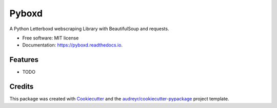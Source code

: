 ======
Pyboxd
======


.. image:: https://img.shields.io/pypi/v/pyboxd.svg
        :target: https://pypi.python.org/pypi/pyboxd

.. image:: https://img.shields.io/travis/juanjuanjuanfer/pyboxd.svg
        :target: https://travis-ci.com/juanjuanjuanfer/pyboxd

.. image:: https://readthedocs.org/projects/pyboxd/badge/?version=latest
        :target: https://pyboxd.readthedocs.io/en/latest/?version=latest
        :alt: Documentation Status




A Python Letterboxd webscraping Library with BeautifulSoup and requests.


* Free software: MIT license
* Documentation: https://pyboxd.readthedocs.io.


Features
--------

* TODO

Credits
-------

This package was created with Cookiecutter_ and the `audreyr/cookiecutter-pypackage`_ project template.

.. _Cookiecutter: https://github.com/audreyr/cookiecutter
.. _`audreyr/cookiecutter-pypackage`: https://github.com/audreyr/cookiecutter-pypackage
